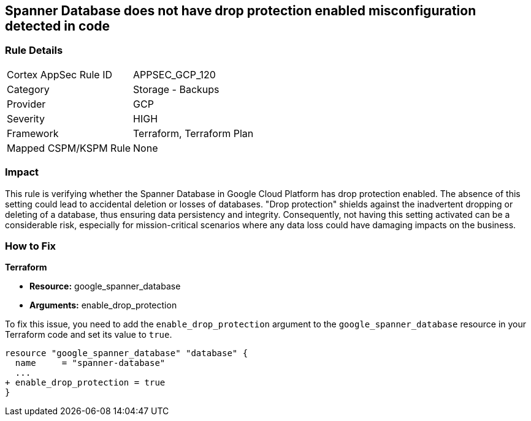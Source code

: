 
== Spanner Database does not have drop protection enabled misconfiguration detected in code

=== Rule Details

[cols="1,2"]
|===
|Cortex AppSec Rule ID |APPSEC_GCP_120
|Category |Storage - Backups
|Provider |GCP
|Severity |HIGH
|Framework |Terraform, Terraform Plan
|Mapped CSPM/KSPM Rule |None
|===


=== Impact
This rule is verifying whether the Spanner Database in Google Cloud Platform has drop protection enabled. The absence of this setting could lead to accidental deletion or losses of databases. "Drop protection" shields against the inadvertent dropping or deleting of a database, thus ensuring data persistency and integrity. Consequently, not having this setting activated can be a considerable risk, especially for mission-critical scenarios where any data loss could have damaging impacts on the business.

=== How to Fix

*Terraform*

* *Resource:* google_spanner_database
* *Arguments:* enable_drop_protection

To fix this issue, you need to add the `enable_drop_protection` argument to the `google_spanner_database` resource in your Terraform code and set its value to `true`.

[source,hcl]
----
resource "google_spanner_database" "database" {
  name     = "spanner-database"
  ...
+ enable_drop_protection = true
}
----


